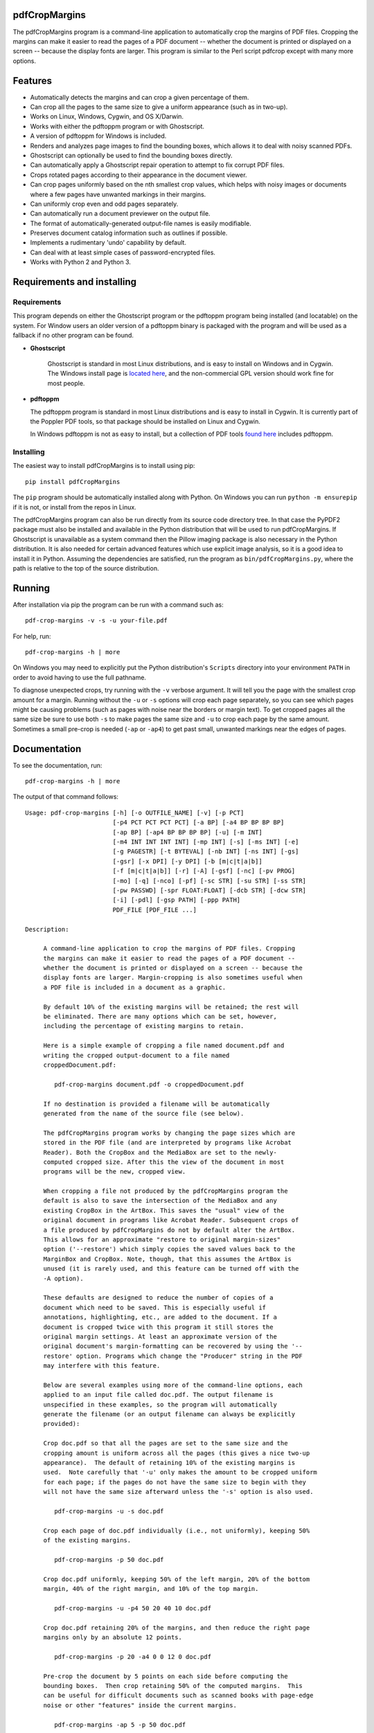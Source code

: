 
pdfCropMargins
==============

The pdfCropMargins program is a command-line application to automatically crop
the margins of PDF files.  Cropping the margins can make it easier to read the
pages of a PDF document -- whether the document is printed or displayed on a
screen -- because the display fonts are larger.  This program is similar to the
Perl script pdfcrop except with many more options.

Features
========

- Automatically detects the margins and can crop a given percentage of them.
- Can crop all the pages to the same size to give a uniform appearance (such as
  in two-up).
- Works on Linux, Windows, Cygwin, and OS X/Darwin.
- Works with either the pdftoppm program or with Ghostscript.
- A version of pdftoppm for Windows is included.
- Renders and analyzes page images to find the bounding boxes, which allows it
  to deal with noisy scanned PDFs.
- Ghostscript can optionally be used to find the bounding boxes directly.
- Can automatically apply a Ghostscript repair operation to attempt to fix
  corrupt PDF files.
- Crops rotated pages according to their appearance in the document viewer.
- Can crop pages uniformly based on the nth smallest crop values, which helps
  with noisy images or documents where a few pages have unwanted markings in
  their margins.
- Can uniformly crop even and odd pages separately.
- Can automatically run a document previewer on the output file.
- The format of automatically-generated output-file names is easily
  modifiable.
- Preserves document catalog information such as outlines if possible.
- Implements a rudimentary 'undo' capability by default. 
- Can deal with at least simple cases of password-encrypted files.
- Works with Python 2 and Python 3.

Requirements and installing
===========================

Requirements
------------

This program depends on either the Ghostscript program or the pdftoppm
program being installed (and locatable) on the system.  For Window users an
older version of a pdftoppm binary is packaged with the program and will be
used as a fallback if no other program can be found.
   
* **Ghostscript**

   Ghostscript is standard in most Linux distributions, and is easy to install
   on Windows and in Cygwin.  The Windows install page is `located here
   <http://www.ghostscript.com/download/gsdnld.html>`_, and the non-commercial
   GPL version should work fine for most people.

*  **pdftoppm**

   The pdftoppm program is standard in most Linux distributions and is easy to
   install in Cygwin.  It is currently part of the Poppler PDF tools, so that
   package should be installed on Linux and Cygwin.

   In Windows pdftoppm is not as easy to install, but a collection of PDF tools
   `found here <http://www.foolabs.com/xpdf/download.html>`_ includes pdftoppm.

Installing
----------

The easiest way to install pdfCropMargins is to install using pip::

   pip install pdfCropMargins

The ``pip`` program should be automatically installed along with Python.  On
Windows you can run ``python -m ensurepip`` if it is not, or install from the
repos in Linux.

The pdfCropMargins program can also be run directly from its source code
directory tree.  In that case the PyPDF2 package must also be installed and
available in the Python distribution that will be used to run pdfCropMargins.
If Ghostscript is unavailable as a system command then the Pillow imaging
package is also necessary in the Python distribution.  It is also needed for
certain advanced features which use explicit image analysis, so it is a good
idea to install it in Python.  Assuming the dependencies are satisfied, run the
program as ``bin/pdfCropMargins.py``, where the path is relative to the top of
the source distribution.

Running
=======

After installation via pip the program can be run with a command such as::

   pdf-crop-margins -v -s -u your-file.pdf

For help, run::

   pdf-crop-margins -h | more

On Windows you may need to explicitly put the Python distribution's ``Scripts``
directory into your environment ``PATH`` in order to avoid having to use the
full pathname.

To diagnose unexpected crops, try running with the ``-v`` verbose argument.  It
will tell you the page with the smallest crop amount for a margin.  Running
without the ``-u`` or ``-s`` options will crop each page separately, so you can
see which pages might be causing problems (such as pages with noise near the
borders or margin text).  To get cropped pages all the same size be sure to use
both ``-s`` to make pages the same size and ``-u`` to crop each page by the
same amount.  Sometimes a small pre-crop is needed (``-ap`` or ``-ap4``) to get
past small, unwanted markings near the edges of pages.

Documentation
=============

.. In vim use this to get output:
       :read !pdf-crop-margins -h

To see the documentation, run::

   pdf-crop-margins -h | more

The output of that command follows::

   Usage: pdf-crop-margins [-h] [-o OUTFILE_NAME] [-v] [-p PCT]
                           [-p4 PCT PCT PCT PCT] [-a BP] [-a4 BP BP BP BP]
                           [-ap BP] [-ap4 BP BP BP BP] [-u] [-m INT]
                           [-m4 INT INT INT INT] [-mp INT] [-s] [-ms INT] [-e]
                           [-g PAGESTR] [-t BYTEVAL] [-nb INT] [-ns INT] [-gs]
                           [-gsr] [-x DPI] [-y DPI] [-b [m|c|t|a|b]]
                           [-f [m|c|t|a|b]] [-r] [-A] [-gsf] [-nc] [-pv PROG]
                           [-mo] [-q] [-nco] [-pf] [-sc STR] [-su STR] [-ss STR]
                           [-pw PASSWD] [-spr FLOAT:FLOAT] [-dcb STR] [-dcw STR]
                           [-i] [-pdl] [-gsp PATH] [-ppp PATH]
                           PDF_FILE [PDF_FILE ...]

   Description:

        A command-line application to crop the margins of PDF files. Cropping
        the margins can make it easier to read the pages of a PDF document --
        whether the document is printed or displayed on a screen -- because the
        display fonts are larger. Margin-cropping is also sometimes useful when
        a PDF file is included in a document as a graphic.

        By default 10% of the existing margins will be retained; the rest will
        be eliminated. There are many options which can be set, however,
        including the percentage of existing margins to retain.

        Here is a simple example of cropping a file named document.pdf and
        writing the cropped output-document to a file named
        croppedDocument.pdf:

           pdf-crop-margins document.pdf -o croppedDocument.pdf

        If no destination is provided a filename will be automatically
        generated from the name of the source file (see below).

        The pdfCropMargins program works by changing the page sizes which are
        stored in the PDF file (and are interpreted by programs like Acrobat
        Reader). Both the CropBox and the MediaBox are set to the newly-
        computed cropped size. After this the view of the document in most
        programs will be the new, cropped view.

        When cropping a file not produced by the pdfCropMargins program the
        default is also to save the intersection of the MediaBox and any
        existing CropBox in the ArtBox. This saves the "usual" view of the
        original document in programs like Acrobat Reader. Subsequent crops of
        a file produced by pdfCropMargins do not by default alter the ArtBox.
        This allows for an approximate "restore to original margin-sizes"
        option ('--restore') which simply copies the saved values back to the
        MarginBox and CropBox. Note, though, that this assumes the ArtBox is
        unused (it is rarely used, and this feature can be turned off with the
        -A option).

        These defaults are designed to reduce the number of copies of a
        document which need to be saved. This is especially useful if
        annotations, highlighting, etc., are added to the document. If a
        document is cropped twice with this program it still stores the
        original margin settings. At least an approximate version of the
        original document's margin-formatting can be recovered by using the '--
        restore' option. Programs which change the "Producer" string in the PDF
        may interfere with this feature.

        Below are several examples using more of the command-line options, each
        applied to an input file called doc.pdf. The output filename is
        unspecified in these examples, so the program will automatically
        generate the filename (or an output filename can always be explicitly
        provided):

        Crop doc.pdf so that all the pages are set to the same size and the
        cropping amount is uniform across all the pages (this gives a nice two-up
        appearance).  The default of retaining 10% of the existing margins is
        used.  Note carefully that '-u' only makes the amount to be cropped uniform
        for each page; if the pages do not have the same size to begin with they
        will not have the same size afterward unless the '-s' option is also used.

           pdf-crop-margins -u -s doc.pdf

        Crop each page of doc.pdf individually (i.e., not uniformly), keeping 50%
        of the existing margins.

           pdf-crop-margins -p 50 doc.pdf

        Crop doc.pdf uniformly, keeping 50% of the left margin, 20% of the bottom
        margin, 40% of the right margin, and 10% of the top margin.

           pdf-crop-margins -u -p4 50 20 40 10 doc.pdf

        Crop doc.pdf retaining 20% of the margins, and then reduce the right page
        margins only by an absolute 12 points.

           pdf-crop-margins -p 20 -a4 0 0 12 0 doc.pdf

        Pre-crop the document by 5 points on each side before computing the
        bounding boxes.  Then crop retaining 50% of the computed margins.  This
        can be useful for difficult documents such as scanned books with page-edge
        noise or other "features" inside the current margins.

           pdf-crop-margins -ap 5 -p 50 doc.pdf

        Crop doc.pdf, re-naming the cropped output file doc.pdf and backing
        up the original file in a file named backup_doc.pdf.

           pdf-crop-margins -mo -pf -su "backup" doc.pdf

        Crop the margins of doc.pdf to 120% of their original size, increasing the
        margins.  Use Ghostscript to find the bounding boxes (in general this is
        often faster if Ghostscript is available and no rendering operations are
        needed).

           pdf-crop-margins -p 120 -gs doc.pdf

        Crop the margins of doc.pdf ignoring the 10 largest margins on each edge
        (over the whole document).  This is especially good for noisy documents
        where all the pages have very similar margins, or when you want to ignore
        marginal annotations which only occur on a few pages.

           pdf-crop-margins -m 10 doc.pdf

        Crop doc.pdf, launch the acroread viewer on the cropped output, and then
        query as to whether or not to rename the cropped file doc.pdf and back up
        the original file as doc_uncropped.pdf.

           pdf-crop-margins -mo -q doc.pdf

        Crop pages 1-100 of doc.pdf, cropping all even pages uniformly and all odd
        pages uniformly.

           pdf-crop-margins -g 1-100 -e doc.pdf

        Try to restore doc.pdf to its original margins, assuming it was cropped
        with pdfCropMargins previously.  Note that the default output filename is
        still named doc_cropped.pdf, even though it is the recovered file.

           pdf-crop-margins -r doc.pdf

        There are many different ways to use this program. After finding a
        method which works well for a particular task or workflow pattern it is
        often convenient to make a simple shell script (batch file) which
        invokes the program with those particular options and settings. Simple
        template scripts for Bash and Windows are packaged with the program, in
        the bin directory.

        When printing a document with closely-cropped pages it may be necessary
        to use options such as "Fit to Printable Area". It may also be
        necessary to fine-tune the size of the retained margins if the edges of
        the text are being cut off.

        Sometimes a PDF file is corrupted or non-standard to the point where
        the routines used by this program raise an error and exit. In that case
        it can sometimes help to repair the PDF file before attempting to crop
        it. If it is readable by Ghostscript then the following command will
        often repair it sufficiently:

           gs -o repaired.pdf -sDEVICE=pdfwrite -dPDFSETTINGS=/prepress corrupted.pdf

        This command can also be used to convert some PostScript (.ps) files to
        PDF. In Windows the executable would be something like "gswin32c.exe"
        rather than "gs". The option '--gsFix' (or '-gsf') will automatically
        attempt to apply this fix, provided Ghostscript is available. See the
        description of that option for more information.

        The pdfCropMargins program handles rotated pages (such as pages in
        landscape mode versus portrait mode) as follows. All rotated pages are
        un-rotated as soon as they are read in. All the cropping is then
        calculated. Finally, as the crops are applied to the pages, the
        rotation is re-applied. This may give unexpected results in documents
        which mix pages at different rotations, especially with the '--uniform'
        or '--samePageSize' options. The arguments of all the options which
        take four arguments, one for each margin, are shifted so the left,
        bottom, right, and top margins correspond to the screen appearance
        (regardless of any internal rotation).

        All the command-line options to pdfCropMargins are described below. The
        following definition is useful in precisely defining what several of
        the options do. Let the delta values be the absolute reduction lengths,
        in points, which are applied to each original page to get the final
        cropped page. There is a delta value for each margin, on each page. In
        the usual case where all the margin sizes decrease, all the deltas are
        positive. A delta value can, however, be negative (when percentRetain >
        100 or when a negative absolute offset is used). When a delta value is
        negative the corresponding margin size will increase.
      

   Positional arguments:

     PDF_FILE              The pathname of the PDF file to crop. Use quotes
                           around any file or directory name which contains a
                           space. If no filename is given for the cropped PDF
                           output file via the '-o' flag then a default output
                           filename will be generated. By default it is the same
                           as the source filename except that the suffix ".pdf"
                           is replaced by "_cropped.pdf", overwriting by default
                           if the file already exists. The file will be written
                           to the working directory at the time when the program
                           was run. If the input file has no extension or has an
                           extension other than '.pdf' or '.PDF' then the suffix
                           '.pdf' will be appended to the existing (possibly-
                           null) extension. Globbing of wildcards is performed on
                           Windows systems.


   Optional arguments:

     -h, --help            Show this help message and exit.

     -o OUTFILE_NAME, --outfile OUTFILE_NAME
                           An optional argument specifying the pathname of a file
                           that the cropped output document should be written to.
                           By default any existing file with the same name will
                           be silently overwritten. If this option is not given
                           the program will generate an output filename from the
                           input filename. (By default "_cropped" is appended to
                           the input filename before the file extension. If the
                           extension is not '.pdf' or '.PDF' then '.pdf' is
                           appended to the extension). Globbing of wildcards is
                           performed on Windows systems.

     -v, --verbose         Print more information about the program's actions and
                           progress. Without this switch only warning and error
                           messages are printed to the screen.

     -p PCT, --percentRetain PCT
                           Set the percent of margin space to retain in the
                           image. This is a percentage of the original margin
                           space. By default the percent value is set to 10.
                           Setting the percentage to 0 gives a tight bounding
                           box. Percent values greater than 100 increase the
                           margin sizes from their original sizes, and negative
                           values decrease the margins even more than a tight
                           bounding box.

     -p4 PCT PCT PCT PCT, -pppp PCT PCT PCT PCT, --percentRetain4 PCT PCT PCT PCT
                           Set the percent of margin space to retain in the
                           image, individually for the left, bottom, right, and
                           top margins, respectively. The four arguments should
                           be percent values.

     -a BP, --absoluteOffset BP
                           Decrease each margin size by an absolute floating
                           point offset value, to be subtracted from each
                           margin's size. The units are big points, bp, which is
                           the unit used in PDF files. There are 72 bp in an
                           inch. A single bp is approximately equal to a TeX
                           point, pt (with 72.27pt in an inch). Negative values
                           are allowed; positive numbers always decrease the
                           margin size and negative numbers always increase it.
                           Absolute offsets are always applied after any
                           percentage change operations.

     -a4 BP BP BP BP, -aaaa BP BP BP BP, --absoluteOffset4 BP BP BP BP
                           Decrease the margin sizes individually with four
                           absolute offset values. The four floating point
                           arguments should be the left, bottom, right, and top
                           offset values, respectively. See the '--
                           absoluteOffset' option for information on the
                           units.

     -ap BP, --absolutePreCrop BP
                           This option is like '--absoluteOffset' except that the
                           changes are applied before any bounding box
                           calculations (or any other operations). The argument
                           is the same, in units of bp. This is essentially
                           equivalent to first cropping the document retaining
                           100% of the margins but applying an absolute offset
                           and then doing any other operations on that pre-
                           cropped file.

     -ap4 BP BP BP BP, --absolutePreCrop4 BP BP BP BP
                           This is the same as '--absolutePreCrop' except that
                           four separate arguments can be given. The four
                           floating point arguments should be the left, bottom,
                           right, and top absolute pre-crop values,
                           respectively.

     -u, --uniform         Crop all the pages uniformly. This forces the
                           magnitude of margin-cropping (absolute, not relative)
                           to be the same on each page. This option is applied
                           after all the delta values have been calculated for
                           each page, individually. Then all the left-margin
                           delta values, for each page, are set to the smallest
                           left-margin delta value over every page. The bottom,
                           right, and top margins are processed similarly. Note
                           that this effectively adds some margin space (relative
                           to the margins obtained by cropping pages
                           individually) to some of the pages. If the pages of
                           the original document are all the same size then the
                           cropped pages will again all be the same size. The '--
                           samePageSize' option can also be used in combination
                           with this option to force all pages to be the same
                           size after cropping.

     -m INT, --uniformOrderStat INT
                           Choosing this option implies the '--uniform' option,
                           but the smallest delta value over all the pages is no
                           longer chosen. Instead, for each margin the nth
                           smallest delta value (with n numbered starting at
                           zero) is chosen over all the pages. The argument is
                           the integer n, for example '-m 4'. Choosing n to be
                           half the number of pages gives the median delta value.
                           This option is useful for cropping noisy scanned PDFs
                           which have a common margin size on most of the pages,
                           or for ignoring annotations which only appear in the
                           margins of a few pages. This option essentially causes
                           the program to ignores the n largest tight-crop
                           margins when computing common delta values over all
                           the pages. Increasing n always either increases the
                           cropping amount or leaves it unchanged. Some trial-
                           and-error may be needed to choose the best number.
                           Using '-m 1' tends to work well with arXiv papers
                           (which have a date in the margin of the first
                           page).

     -m4 INT INT INT INT, -mmmm INT INT INT INT, --uniformOrderStat4 INT INT INT INT
                           This option is the same as '--uniformOrderStat' (or
                           '-m') except that separate values are specified for
                           each margin individually. The margins are ordered as
                           left, bottom, right, and top.

     -mp INT, --uniformOrderPercent INT
                           This option is the same as '--uniformOrderStat' except
                           that the order number n is automatically set to a
                           given percentage of the number of pages which are set
                           to be cropped (either the full number or the ones set
                           with '--pages'). This option overrides '--
                           uniformOrderStat' if both are set. The argument is a
                           float percent value; rounding is done to get the final
                           order-number. Setting the percent to 0 is equivalent
                           to n=1, setting the percent to 100 is equivalent to
                           setting n to the full number of pages, and setting the
                           percent to 50 gives the median (for odd numbers of
                           pages).

     -s, --samePageSize    Set all the page sizes to be equal. This option only
                           has an effect when the page sizes are different. The
                           pages sizes are set to the size of the union of all
                           the page regions, i.e., to the smallest bounding box
                           which contains all the pages. This operation is always
                           done before any others (except '--absolutePreCrop').
                           The cropping is then done as usual, but note that any
                           margin percentages (such as for '--percentRetain') are
                           now relative to this new, possibly larger, page size.
                           The resulting pages are still cropped independently by
                           default, and will not necessarily all have the same
                           size unless '--uniform' is also selected to force the
                           cropping amounts to be the same for each page. If
                           pages are selected with '--pages' then this option is
                           only applied to those selected pages.

     -ms INT, --samePageSizeOrderStat INT
                           Choosing this option implies the '--samePageSize'
                           option, but the calculations for each edge of the
                           smallest bounding box ignore the largest (or smallest
                           for left and bottom edges) n values. The argument is
                           the nonnegative number n. Each edge is calculated
                           independently. This is an order statistic for
                           selecting the uniform size to make the pages. Note
                           that this will cut off parts of some pages if n>0.

     -e, --evenodd         Crop all the odd pages uniformly, and all the even
                           pages uniformly. The largest amount of cropping that
                           works for all the pages in each group is chosen. If
                           the '--uniform' ('-u') option is simultaneously set
                           then the vertical cropping will be uniform over all
                           the pages and only the horizontal cropping will differ
                           between even and odd pages.

     -g PAGESTR, -pg PAGESTR, --pages PAGESTR
                           Apply the cropping operation only to the selected
                           pages. The argument should be a list of the usual form
                           such as "2-4,5,9,20-30". The page-numbering is assumed
                           to start at 1. Ordering in the argument list is
                           unimportant, negative ranges are ignored, and pages
                           falling outside the document are ignored. Note that
                           restore information is always saved for all the pages
                           (in the ArtBox) unless '--noundosave' is selected.

     -t BYTEVAL, --threshold BYTEVAL
                           Set the threshold for determining what is background
                           space (white). The value can be from 0 to 255, with
                           191 the default (75 percent). This option may not be
                           available for some configurations since the PDF must
                           be internally rendered as an image of pixels. In
                           particular, it is ignored when '--gsBbox' is selected.
                           By default, any pixel value over 191 is considered to
                           be background (white).

     -nb INT, --numBlurs INT
                           When PDF files are explicitly rendered to image files,
                           apply a blur operation to the resulting images this
                           many times. This can be useful for noisy images.

     -ns INT, --numSmooths INT
                           When PDF files are explicitly rendered to image files,
                           apply a smoothing operation to the resulting images
                           this many times. This can be useful for noisy
                           images.

     -gs, --gsBbox         Use Ghostscript to find the bounding boxes for the
                           pages. The alternative is to explicitly render the PDF
                           pages to image files and calculate bounding boxes from
                           the images. This method tends to be much faster, but
                           it does not work with scanned PDF documents. It also
                           does not allow for choosing the threshold value,
                           applying blurs, etc. Any resolution options are passed
                           to the Ghostscript bbox device. This option requires
                           that Ghostscript be available in the PATH as
                           "gswin32c.exe" or "gswin64c.exe" on Windows, or as
                           "gs" on Linux. When this option is set the PIL image
                           library for Python is not required.

     -gsr, --gsRender      Use Ghostscript to render the PDF pages to images. By
                           default the pdftoppm program will be preferred for the
                           rendering, if it is found. Note that this option has
                           no effect if '--gsBbox' is chosen, since then no
                           explicit rendering is done.

     -x DPI, --resX DPI    The x-resolution in dots per inch to use when the
                           image is rendered to find the bounding boxes. The
                           default is 150. Higher values produce more precise
                           bounding boxes.

     -y DPI, --resY DPI    The y-resolution in dots per inch to use when the
                           image is rendered to find the bounding boxes. The
                           default is 150. Higher values produce more precise
                           bounding boxes.

     -b [m|c|t|a|b], --boxesToSet [m|c|t|a|b]
                           By default the pdfCropMargins program sets both the
                           MediaBox and the CropBox for each page of the cropped
                           PDF document to the new, cropped page size. This
                           default setting is usually sufficient, but this option
                           can be used to select different PDF boxes to set. The
                           option takes one argument, which is the first letter
                           (lowercase) of a type of box. The choices are MediaBox
                           (m), CropBox (c), TrimBox (t), ArtBox (a), and
                           BleedBox (b). This option overrides the default and
                           can be repeated multiple times to set several box
                           types.

     -f [m|c|t|a|b], --fullPageBox [m|c|t|a|b]
                           By default the program first (before any cropping is
                           calculated) sets the MediaBox and CropBox of each page
                           in (a copy of) the document to its MediaBox
                           intersected with its CropBox. This ensures that the
                           cropping is relative to the usual document-view in
                           programs like Acrobat Reader. This essentially defines
                           what is assumed to be the full size of pages in the
                           document, and all cropping is then performed relative
                           to that full-page size. This option can be used to
                           alternately use the MediaBox, the CropBox, the
                           TrimBox, the ArtBox, or the BleedBox in defining the
                           full-page size. The option takes one argument, which
                           is the first letter (lowercase) of the type of box to
                           use. If the option is repeated then the intersection
                           of all the box arguments is used. Only one choice is
                           allowed in combination with the '-gs' option since
                           Ghostscript does its own internal rendering when
                           finding bounding boxes. The default with '-gs' is the
                           CropBox.

     -r, --restore         By default, whenever this program crops a file for the
                           first time it saves the MediaBox intersected with the
                           CropBox as the new ArtBox (since the ArtBox is rarely
                           used). The Producer metadata is checked to see if this
                           was the first time. If so, the ArtBox for each page is
                           simply copied to the MediaBox and the CropBox for the
                           page. This restores the earlier view of the document,
                           such as in Acrobat Reader (but does not completely
                           restore the previous condition in cases where the
                           MediaBox and CropBox differed or the ArtBox had a
                           previous value). Options such as '-u' which do not
                           make sense in a restore operation are ignored. Note
                           that as far as default filenames the operation is
                           treated as just another crop operation (the default-
                           generated output filename still has a "_cropped.pdf"
                           suffix). The '--modifyOriginal' option (or its query
                           variant) can be used with this option.

     -A, --noundosave      Do not save any restore data in the ArtBox. This
                           option will need to be selected if the document
                           actually uses the ArtBox for anything important (which
                           is rare). Note that the '--restore' operation will not
                           work correctly for the cropped document if this option
                           is included in the cropping command. (The program does
                           not currently check for this when doing a restore.)

     -gsf, --gsFix         Attempt to repair the input PDF file with Ghostscript
                           before it is read-in with PyPdf. This requires that
                           Ghostscript be available. (See the general description
                           text above for the actual command that is run.) This
                           can also be used to automatically convert some
                           PostScript files (.ps) to PDF for cropping. The
                           repaired PDF is written to a temporary file; the
                           original PDF file is not modified. The original
                           filename is treated as usual as far as automatic name-
                           generation, the '--modify-original' option, and so
                           forth. This option is often helpful if the program
                           hangs or raises an error due to a corrupted PDF file.
                           Note that when re-cropping a file already cropped by
                           pdfCropMargins this option is probably not be
                           necessary, and if it is used in a re-crop (at least
                           with current versions of Ghostscript) it will reset
                           the Producer metadata which the pdfCropMargins program
                           uses to tell if the file was already cropped by the
                           program (the '--restore' option will then restore to
                           the previous cropping, not the original cropping). So
                           this option is not recommended as something to use by
                           default unless you encounter many corrupted PDF files
                           and do not need to restore back to the original
                           margins.

     -nc, --noclobber      Never overwrite an existing file as the output
                           file.

     -pv PROG, --preview PROG
                           Run a PDF viewer on the cropped PDF output. The viewer
                           process is run in the background. The viewer is
                           launched after pdfCropMargins has finished all the
                           other. The only exception is when the '--
                           queryModifyOriginal' option is also selected. In that
                           case the viewer is launched before the query so that
                           the user can look at the output before deciding
                           whether or not to modify the original. (Note that
                           answering 'y' will then move the file out from under
                           the running viewer; close and re-open the file before
                           adding annotations, highlighting, etc.) The single
                           argument should be the path of the executable file or
                           script to run the chosen viewer. The viewer is assumed
                           to take exactly one argument, a PDF filename. For
                           example, on Linux the Acrobat Reader could be chosen
                           with /usr/bin/acroread or, if it is in the PATH,
                           simply acroread. A shell script or batch file wrapper
                           can be used to set any additional options for the
                           viewer.

     -mo, --modifyOriginal
                           This option moves (renames) the original file to a
                           backup filename and then moves the cropped file to the
                           original filename. Thus it effectively modifies the
                           original file and makes a backup copy of the original,
                           unmodified file. The backup filename for the original
                           document is always generated from the original
                           filename; any prefix or suffix which would be added by
                           the program to generate a filename (by default a
                           "_cropped" suffix) is modified accordingly (by default
                           to "_uncropped"). The '--usePrefix', '--
                           stringUncropped', and '--stringSeparator' options can
                           all be used to customize the generated backup
                           filename. This operation is performed last, so if a
                           previous operation fails the original document will be
                           unchanged. Be warned that running pdfCropMargins twice
                           on the same source filename will modify the original
                           file; the '-noclobberOriginal' option can be used to
                           avoid this.

     -q, --queryModifyOriginal
                           This option selects the '--modifyOriginal' option, but
                           queries the user about whether to actually do the
                           final move operation. This works well with the '--
                           preview' option: if the preview looks good you can opt
                           to modify the original file (keeping a copy of the
                           original). If you decline then the files are not
                           swapped (and are just as if the '--modifyOriginal'
                           option had not been set).

     -nco, --noclobberOriginal
                           If the '--modifyOriginal' option is selected, do not
                           ever overwrite an existing file as the backup copy for
                           the original file. This essentially does the move
                           operations for the '--modifyOriginal' option in
                           noclobber mode, and prints a warning if it fails. On
                           failure the result is exactly as if the '--
                           modifyOriginal' option had not been selected. This
                           option is redundant if the ordinary '--noclobber'
                           option is also set.

     -pf, --usePrefix      Prepend a prefix-string when generating default file
                           names rather than appending a suffix-string. The same
                           string value is used, either the default or the one
                           set via the '--stringCropped' or '--stringUncropped'
                           option. With the default values for the other options
                           and no output file specified, this option causes the
                           cropped output for the input file "document.pdf" to be
                           written to the file named "cropped_document.pdf"
                           (instead of to the default filename
                           "document_cropped.pdf").

     -sc STR, --stringCropped STR
                           This option can be used to set the string which will
                           be appended (or prepended) to the document filename
                           when automatically generating the output filename for
                           a cropped file. The default value is "cropped".

     -su STR, --stringUncropped STR
                           This option can be used to set the string which will
                           be appended (or prepended) to the document filename
                           when automatically generating the output filename for
                           the original, uncropped file. The default value is
                           "uncropped".

     -ss STR, --stringSeparator STR
                           This option can be used to set the separator string
                           which will be used when appending or prependeding
                           string values to automatically generate filenames. The
                           default value is "_".

     -pw PASSWD, --password PASSWD
                           Specify a password to be used to decrypt an encrypted
                           PDF file. Note that decrypting with an empty password
                           is always tried, so this option is only needed for
                           non-empty passwords. The resulting cropped file will
                           not be encrypted, so use caution if important data is
                           involved.

     -spr FLOAT:FLOAT, --setPageRatios FLOAT:FLOAT
                           Force all the cropped page ratios to equal the set
                           ratio. All crops are calculated and applied as usual,
                           but either the left and right margins will be
                           increased equally or else the top and bottom margins
                           will be increased equally in order to make the ratio
                           of width to height equal the set value. Margins are
                           only ever increased. The format for the ratio is
                           either a string width-to-height ratio such as '4.5:3'
                           or else a floating point number like '0.75' which is
                           the width divided by the height.

     -dcb STR, --docCatBlacklist STR
                           Data associated with the full document, such as
                           outlines, bookmarks, and modes, is saved in the
                           document catalog of the PDF file. By default it is all
                           copied over to the cropped document if possible (with
                           some exceptions, e.g., "/Pages" will be modified by
                           cropping). If this is not wanted, or if it causes
                           problems for a document, this option specifies a
                           blacklist of document catalog items that will never be
                           copied. The arguments should be passed as a single,
                           quoted, whitespace-separated string, for example
                           "/Outlines /PageMode /OpenAction". The special value
                           "ALL" blacklists everything. An empty string
                           blacklists nothing, and is the default. As an example,
                           it can be useful to blacklist "/OpenAction" if on
                           opening the PDF it does something like zooming which
                           is not desired. Blacklisting `/PageMode` can also be
                           useful to, for example, not open the outline by
                           default. Running in verbose mode '-v' will show which
                           document catalog items are and are not being copied
                           for a document.

     -dcw STR, --docCatWhitelist STR
                           See the '--docCatBlacklist' option. This is just a
                           whitelist that essentially works the same way. The
                           whitelist takes precedence over the blacklist. It
                           specifies a list of items which will always be copied
                           over even if they are in the blacklist. Useful
                           combined with setting the blacklist to "ALL" if you
                           only want one or two of the items. The default value
                           is the empty string, which whitelists nothing and so
                           only the blacklist is used. Setting to "ALL"
                           guarantees that everything possible is copied over.

     -i, --showImages      When explicitly rendering PDF files to image files,
                           display the inverse image files that are used to find
                           the bounding boxes. Useful for debugging and for
                           choosing some of the other parameters (such as the
                           threshold). This option requires a default external
                           viewer program selected by the Pillow image
                           manipulation package (xv on Unix, and usually Paint on
                           Windows).

     -pdl, --pdftoppmLocal
                           Use a locally-packaged pdftoppm executable rather than
                           the system version. This option is only available on
                           Windows machines; it is ignored otherwise. By default
                           the first pdftoppm executable found in the directories
                           in the PATH environment variable is used. On Windows
                           the program will revert to this option if PDF image-
                           rendering is required and no system pdftoppm or
                           Ghostscript executable can be found. The locally-
                           packaged pdftoppm executable is a few years old, but
                           for page-cropping it only needs to get the margins
                           right.

     -gsp PATH, --ghostscriptPath PATH
                           Pass in a pathname to the ghostscript executable that
                           the program should use. No globbing is done. Useful
                           when the program is in a nonstandard location.

     -ppp PATH, --pdftoppmPath PATH
                           Pass in a pathname to the pdftoppm executable that the
                           program should use. No globbing is done. Useful when
                           the program is in a nonstandard location.


   The pdfCropMargins program is Copyright (c) 2014 by Allen Barker.  Released
   under the GNU GPL license, version 3 or later.

